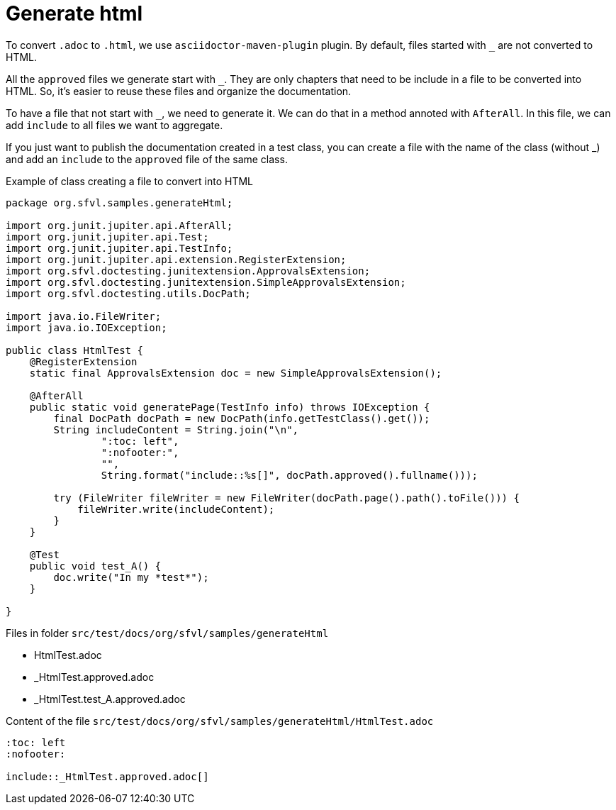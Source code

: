 ifndef::ROOT_PATH[]
:ROOT_PATH: ../../..
endif::[]

[#org_sfvl_howto_CreateADocument_generate_html]
= Generate html

:underscore: _

To convert `.adoc` to `.html`, we use `asciidoctor-maven-plugin` plugin.
By default, files started with `{underscore}` are not converted to HTML.

All the `approved` files we generate start with `{underscore}`.
They are only chapters that need to be include in a file to be converted into HTML.
So, it's easier to reuse these files and organize the documentation.

To have a file that not start with `{underscore}`, we need to generate it.
We can do that in a method annoted with `AfterAll`.
In this file, we can add `include` to all files we want to aggregate.

If you just want to publish the documentation created in a test class,
you can create a file with the name of the class (without {underscore})
and add an `include` to the `approved` file of the same class.


// Test result for HtmlTest: Success
.Example of class creating a file to convert into HTML

[source,java,indent=0]
----
package org.sfvl.samples.generateHtml;

import org.junit.jupiter.api.AfterAll;
import org.junit.jupiter.api.Test;
import org.junit.jupiter.api.TestInfo;
import org.junit.jupiter.api.extension.RegisterExtension;
import org.sfvl.doctesting.junitextension.ApprovalsExtension;
import org.sfvl.doctesting.junitextension.SimpleApprovalsExtension;
import org.sfvl.doctesting.utils.DocPath;

import java.io.FileWriter;
import java.io.IOException;

public class HtmlTest {
    @RegisterExtension
    static final ApprovalsExtension doc = new SimpleApprovalsExtension();

    @AfterAll
    public static void generatePage(TestInfo info) throws IOException {
        final DocPath docPath = new DocPath(info.getTestClass().get());
        String includeContent = String.join("\n",
                ":toc: left",
                ":nofooter:",
                "",
                String.format("include::%s[]", docPath.approved().fullname()));

        try (FileWriter fileWriter = new FileWriter(docPath.page().path().toFile())) {
            fileWriter.write(includeContent);
        }
    }

    @Test
    public void test_A() {
        doc.write("In my *test*");
    }

}
----


Files in folder `src/test/docs/org/sfvl/samples/generateHtml`

* HtmlTest.adoc
* _HtmlTest.approved.adoc
* _HtmlTest.test_A.approved.adoc

.Content of the file `src/test/docs/org/sfvl/samples/generateHtml/HtmlTest.adoc`
----
:toc: left
:nofooter:

\include::_HtmlTest.approved.adoc[]
----